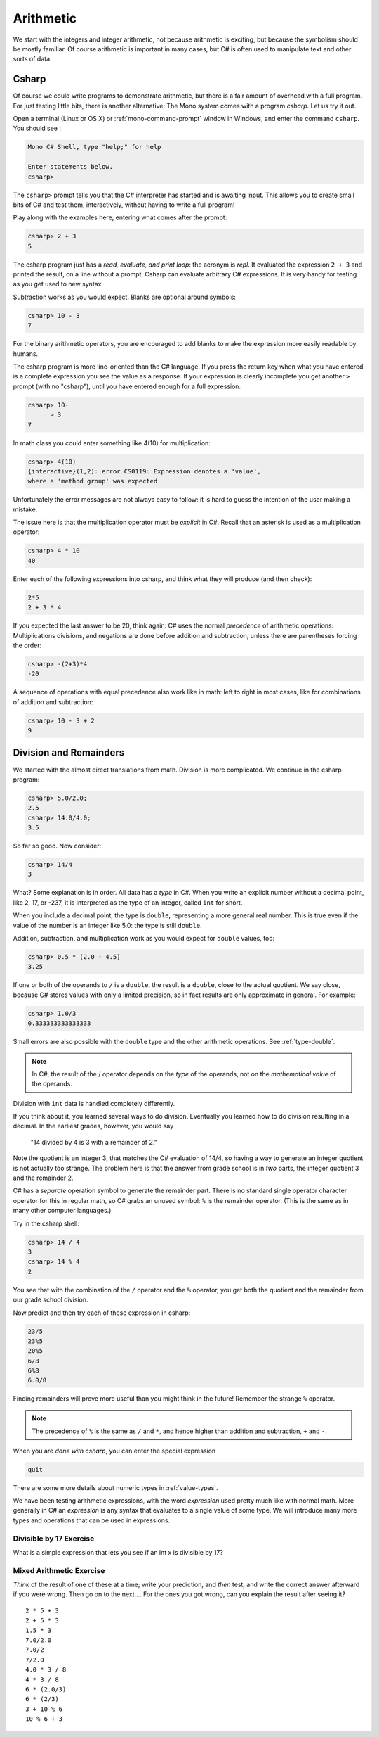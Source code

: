 .. index:: arithmetic

.. _arithmetic:
   
Arithmetic
==================

We start with the integers and integer arithmetic, not because
arithmetic is exciting, but because the symbolism should be mostly
familiar. Of course arithmetic is important in many cases, but
C# is often used to manipulate text and other
sorts of data.


.. index:: csharp

.. _csharp:

Csharp
---------

Of course we could write programs to demonstrate arithmetic,
but there is a fair amount of overhead with a full program.
For just testing little bits, there is another alternative:
The Mono system comes with a program *csharp*.  Let us
try it out.

Open a terminal (Linux or OS X) or :ref:`mono-command-prompt`
window in Windows, and enter the command ``csharp``.  You should see  :

.. code-block:: none

    Mono C# Shell, type "help;" for help

    Enter statements below.
    csharp>  

The ``csharp>`` prompt tells you that the C# interpreter has started
and is awaiting input. This allows you to create small bits of C# 
and test them, interactively, without having to write a full program! 

.. index::
   single: operator; + with numbers
   single: +; with numbers

Play along with the examples here, entering what comes after the prompt:

.. code-block:: none
 
    csharp> 2 + 3
    5

The csharp program just has a *read, evaluate, and print loop*: the acronym is 
*repl*.  It evaluated the expression ``2 + 3`` and printed the result, 
on a line without a prompt.  
Csharp can evaluate arbitrary C# expressions.  It is very handy for
testing as you get used to new syntax.

.. index::
   operator; -
   single: -; subtraction

Subtraction works as you would expect.  
Blanks are optional around symbols: 

.. code-block:: none
 
    csharp> 10 - 3
    7

For the binary arithmetic operators, 
you are encouraged to add blanks to make the expression
more easily readable by humans.

The csharp program is more line-oriented than the C# language.  
If you press the return key when what you have entered is a complete expression
you see the value as a response.
If your expression is clearly incomplete you get another ``>`` prompt (with no
"csharp"), until you have entered enough for a full expression.

.. code-block:: none
 
    csharp> 10-
          > 3
    7

.. index::
   operator; *
   single: * multiplication

In math class you could enter something like 4(10) for multiplication:

.. code-block:: none
 
    csharp> 4(10)
    {interactive}(1,2): error CS0119: Expression denotes a 'value', 
    where a 'method group' was expected

Unfortunately the error messages are not always easy to follow:  
it is hard to guess the
intention of the user making a mistake.

The issue here is that the multiplication operator must be *explicit* in
C#.  Recall that an asterisk is used as a multiplication operator:

.. code-block:: none
 
    csharp> 4 * 10
    40

.. index::
   single:  ( ); grouping
   grouping ( )
   single: -; negation
     
Enter each of the following expressions into csharp, and think what they
will produce (and then check):    

.. code-block:: none
 
    2*5 
    2 + 3 * 4 

If you expected the last answer to be 20, think again: C# uses
the normal *precedence* of arithmetic operations: Multiplications
divisions, and negations are done before addition and subtraction, unless
there are parentheses forcing the order: 

.. code-block:: none
 
    csharp> -(2+3)*4 
    -20 

A sequence of operations with equal precedence also work like in math: 
left to right in most cases, like for combinations of addition and subtraction:

.. code-block:: none
 
    csharp> 10 - 3 + 2 
    9 

.. index:: 
   single: remainder %
   single: % remainder
   single: operator; /, %
   division
   single: / division
   single: . ; double literal
   double
   int
   type; int
   type; double

.. _Division-and-Remainders:
   
Division and Remainders
--------------------------------

   
We started with the almost direct translations from math.  Division is
more complicated.  We continue in the csharp program:

.. code-block:: none

    csharp> 5.0/2.0;
    2.5
    csharp> 14.0/4.0;
    3.5

So far so good.  Now consider:

.. code-block:: none

    csharp> 14/4
    3

What?  Some explanation is in order.  All data has a *type* in C#.
When you write an explicit number
without a decimal point, like 2, 17, or -237,
it is interpreted as the type of an integer, called ``int`` for short.

When you include a decimal point, the type is ``double``, representing a more
general real number.  This is true even if the value of the number is an
integer like 5.0: the type is still ``double``.

Addition, subtraction, and multiplication work as you would expect for
``double`` values, too:

.. code-block:: none

    csharp> 0.5 * (2.0 + 4.5)
    3.25

If one or both
of the operands to ``/`` is a ``double``, the result is a ``double``, 
close to the actual quotient.  
We say close,
because C# stores 
values with only a limited precision, so in fact results are
only approximate in general.  For example:

.. code-block:: none

    csharp> 1.0/3
    0.333333333333333

Small errors are also possible with the ``double`` type 
and the other arithmetic operations.  See :ref:`type-double`.

.. note::
   
   In C#, the result of the / operator depends on the
   *type* of the operands, not on the *mathematical value* of the operands.
 
Division with ``int`` data is handled completely differently.  

If you think about it, you learned several ways to do division.
Eventually you learned how to do division resulting in a decimal.
In the earliest grades, however, you would say

    "14 divided by 4 is 3 with a remainder of 2." 

Note the quotient is an integer 3, that matches the C# evaluation of 14/4,
so having a way to generate an integer quotient is not actually too strange.
The problem here is that the answer from grade school is in *two* parts, 
the integer quotient 3 and the remainder 2.  

C# has a *separate* operation symbol to generate the remainder part.  
There is no standard
single operator character operator for this in regular math, 
so C# grabs an unused symbol: 
``%`` is the remainder operator.  
(This is the same as in many other computer languages.)

Try in the csharp shell:

.. code-block:: none

    csharp> 14 / 4
    3
    csharp> 14 % 4
    2
    
You see that with the combination of the ``/`` operator and the ``%`` operator,
you get both the quotient and the remainder from our grade school division.

Now predict and then try each of these expression in csharp:

.. code-block:: none

    23/5 
    23%5
    20%5 
    6/8
    6%8
    6.0/8

Finding remainders will prove more useful than you might think in
the future!  Remember the strange ``%`` operator.

.. note::
   The precedence of ``%`` is the same as ``/`` and ``*``, and hence
   higher than addition and subtraction, ``+`` and ``-``. 

When you are *done with csharp*, you can enter the special expression

.. code-block:: none

    quit

There are some more details about numeric types in :ref:`value-types`.

.. index:: expression

We have been testing arithmetic expressions, with the word 
*expression* used pretty much like with normal math.  More generally in C#
an *expression* is any syntax that evaluates to a single value of some type.  
We will introduce many more types and operations that can be used in expressions. 

Divisible by 17 Exercise
~~~~~~~~~~~~~~~~~~~~~~~~~~

What is a simple expression that lets you see if an int x is divisible by 17?   

Mixed Arithmetic Exercise
~~~~~~~~~~~~~~~~~~~~~~~~~~

*Think* of the result of one of these at a time; write your prediction, 
and *then* test, and write the correct answer afterward if you were wrong.
Then go on to the next.... 
For the ones you got wrong, can you explain the result after seeing it? ::

    2 * 5 + 3
    2 + 5 * 3
    1.5 * 3
    7.0/2.0
    7.0/2
    7/2.0
    4.0 * 3 / 8
    4 * 3 / 8
    6 * (2.0/3)
    6 * (2/3)
    3 + 10 % 6
    10 % 6 + 3
